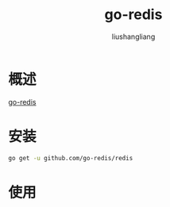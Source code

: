 # -*- coding:utf-8-*-
#+TITLE: go-redis
#+AUTHOR: liushangliang
#+EMAIL: phenix3443+github@gmail.com

* 概述
  [[https://github.com/go-redis/redis][go-redis]]

* 安装
  #+BEGIN_SRC sh
go get -u github.com/go-redis/redis
  #+END_SRC

* 使用
